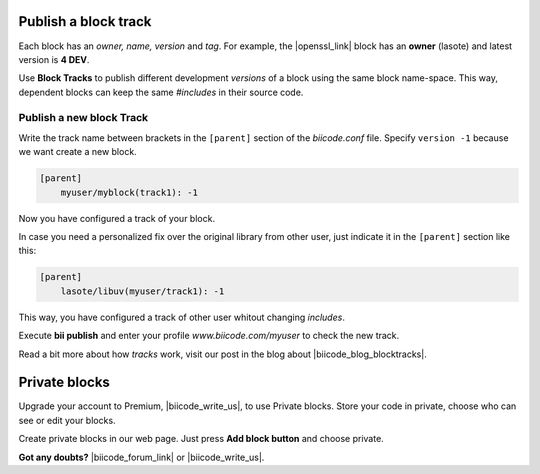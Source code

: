 .. _cpp_blocks:

Publish a block track
=====================

Each block has an *owner, name, version* and *tag*. For example, the |openssl_link| block has an **owner** (lasote) and latest version is **4 DEV**.

Use **Block Tracks** to publish different development *versions* of a block using the same block name-space. This way, dependent blocks can keep the same *#includes* in their source code.



Publish a new block Track
--------------------------

Write the track name between brackets in the ``[parent]`` section of the *biicode.conf* file. Specify ``version -1`` because we want create a new block. 

.. code-block:: text

  [parent]
      myuser/myblock(track1): -1

Now you have configured a track of your block.

In case you need a personalized fix over the original library from other user, just indicate it in the ``[parent]`` section like this:

.. code-block:: text

  [parent]
      lasote/libuv(myuser/track1): -1

This way, you have configured a track of other user whitout changing *includes*.

Execute **bii publish** and enter your profile *www.biicode.com/myuser* to check the new track. 

Read a bit more about how *tracks* work, visit our post in the blog about |biicode_blog_blocktracks|.

Private blocks
==============

Upgrade your account to Premium, |biicode_write_us|, to use Private blocks. Store your code in private, choose who can see or edit your blocks.

Create private blocks in our web page. Just press **Add block button** and choose private.


**Got any doubts?** |biicode_forum_link| or |biicode_write_us|.


.. |biicode_forum_link| raw:: html

   <a href="http://forum.biicode.com" target="_blank">Ask in our forum </a>

.. |biicode_write_us| raw:: html

   <a href="mailto:support@biicode.com" target="_blank">write us</a>

.. |biicode_blog_blocktracks| raw:: html

   <a href="http://blog.biicode.com/new-feature-block-tracks/" target="_blank">block traks</a>

.. |openssl_link| raw:: html
  
   <a href="http://www.biicode.com/lasote/openssl" target="_blank">OpenSSL block</a>
